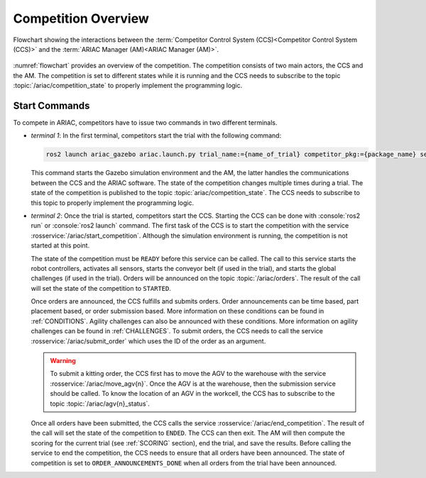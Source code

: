 .. _COMPETITION_OVERVIEW:

====================
Competition Overview
====================

.. figure:: ../images/ARIAC2023Flowchart.jpg
  :alt: flowchart
  :align: center
  :figclass: align-center
  :name: flowchart
  :class: no-border


  Flowchart showing the interactions between the :term:`Competitor Control System (CCS)<Competitor Control System (CCS)>` and the :term:`ARIAC Manager (AM)<ARIAC Manager (AM)>`.


:numref:`flowchart` provides an overview of the competition. 
The competition consists of two main actors, the CCS and the AM. 
The competition is set to different states while it is running and the CCS needs to subscribe to the topic :topic:`/ariac/competition_state` to properly implement the programming logic. 

--------------
Start Commands
--------------

To compete in ARIAC, competitors have to issue two commands in two different terminals.

- *terminal 1*: In the first terminal, competitors start the trial with the following command:

  .. code-block:: sh

    ros2 launch ariac_gazebo ariac.launch.py trial_name:={name_of_trial} competitor_pkg:={package_name} sensor_config:={name_of_sensor_config}

  This command starts the Gazebo simulation environment and the AM, the latter handles the communications between the CCS and the ARIAC software. The state of the competition changes multiple times during a trial. The state of the competition is published to the topic :topic:`ariac/competition_state`. The CCS needs to subscribe to this topic to properly implement the programming logic.

- *terminal 2*: Once the trial is started, competitors start the CCS. Starting the CCS can be done with :console:`ros2 run` or :console:`ros2 launch` command. The first task of the CCS is to start the competition with the service :rosservice:`/ariac/start_competition`. Although the simulation environment is running, the competition is not started at this point.
    
  The state of the competition must be ``READY`` before this service can be called. The call to this service starts the robot controllers, activates all sensors, starts the conveyor belt (if used in the trial), and starts the global challenges (if used in the trial). Orders will be announced on the topic :topic:`/ariac/orders`. The result of the call will set the state of the competition to ``STARTED``.

  Once orders are announced, the CCS fulfills and submits orders. Order announcements can be time based, part placement based, or order submission based. More information on these conditions can be found in :ref:`CONDITIONS`. Agility challenges can also be announced with these conditions. More information on agility challenges can be found in :ref:`CHALLENGES`. To submit orders, the CCS needs to call the service :rosservice:`/ariac/submit_order` which uses the ID of the order as an argument.

  .. warning:: 
        
    To submit a kitting order, the CCS first has to move the AGV to the warehouse with the service :rosservice:`/ariac/move_agv{n}`.
    Once the AGV is at the warehouse, then the submission service should be called. 
    To know the location of an AGV in the workcell, the CCS has to subscribe to the topic :topic:`/ariac/agv{n}_status`.

    

  Once all orders have been submitted, the CCS calls the service :rosservice:`/ariac/end_competition`.  The result of the call will set the state of the competition to ``ENDED``. The CCS can then exit. The AM will then compute the scoring for the current trial (see :ref:`SCORING` section), end the trial, and save the results. Before calling the service to end the competition, the CCS needs to ensure that all orders have been announced. The state of competition is set to ``ORDER_ANNOUNCEMENTS_DONE`` when all orders from the trial have been announced. 